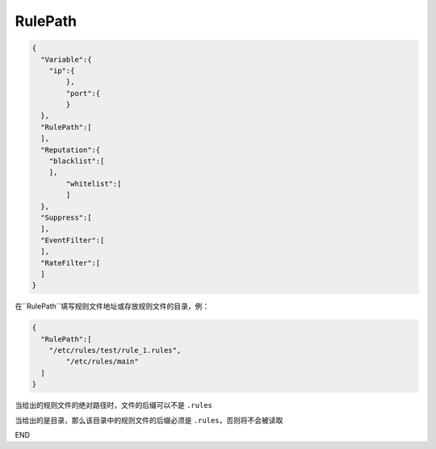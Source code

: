 RulePath
========

.. code:: json

 {
   "Variable":{
     "ip":{
	 },
	 "port":{
	 }
   },
   "RulePath":[
   ],
   "Reputation":{
     "blacklist":[
     ],
	 "whitelist":[
	 ]
   },
   "Suppress":[	
   ],
   "EventFilter":[
   ],
   "RateFilter":[
   ]
 }
 
在``RulePath``填写规则文件地址或存放规则文件的目录，例：

.. code:: json

 {
   "RulePath":[
     "/etc/rules/test/rule_1.rules",
	 "/etc/rules/main"
   ]
 }
 
当给出的规则文件的绝对路径时，文件的后缀可以不是 ``.rules``

当给出的是目录，那么该目录中的规则文件的后缀必须是 ``.rules``，否则将不会被读取

END